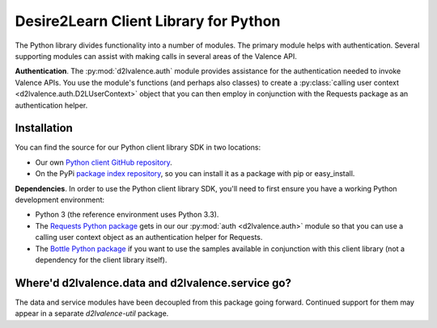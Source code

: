 ======================================
Desire2Learn Client Library for Python
======================================
The Python library divides functionality into a number of modules. The primary
module helps with authentication. Several supporting modules can assist with
making calls in several areas of the Valence API.

**Authentication**. The :py:mod:`d2lvalence.auth` module provides assistance for
the authentication needed to invoke Valence APIs. You use the module's functions
(and perhaps also classes) to create a 
:py:class:`calling user context <d2lvalence.auth.D2LUserContext>` object that
you can then employ in conjunction with the Requests package as an
authentication helper.


Installation
============
You can find the source for our Python client library SDK in two locations:

* Our own `Python client GitHub repository <https://github.com/Desire2Learn-Valence/valence-sdk-python>`_. 

* On the PyPi `package index repository <http://pypi.python.org/pypi/D2LValence>`_,
  so you can install it as a package with pip or easy_install.

**Dependencies**. In order to use the Python client library SDK, you'll need to
first ensure you have a working Python development environment:

* Python 3 (the reference environment uses Python 3.3).

* The `Requests Python package <http://docs.python-requests.org/en/latest/index.html>`_
  gets in our our :py:mod:`auth <d2lvalence.auth>` module so that you can use a
  calling user context object as an authentication helper for Requests.

* The `Bottle Python package <http://bottlepy.org/docs/dev/>`_ if you want to
  use the samples available in conjunction with this client library (not a
  dependency for the client library itself).


Where'd d2lvalence.data and d2lvalence.service go?
==================================================
The data and service modules have been decoupled from this package going
forward. Continued support for them may appear in a separate `d2lvalence-util`
package.
